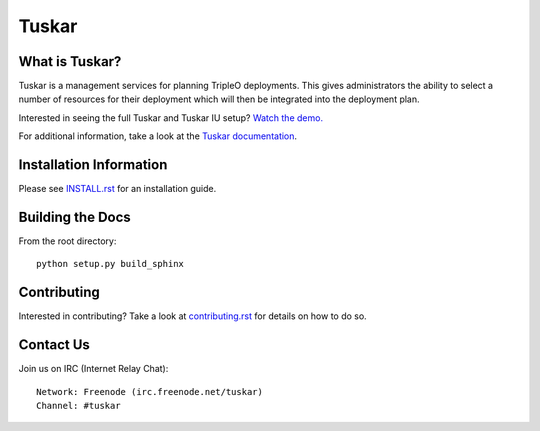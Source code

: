 ======
Tuskar
======

What is Tuskar?
---------------
Tuskar is a management services for planning TripleO deployments.
This gives administrators the ability to select a number of
resources for their deployment which will then be integrated into
the deployment plan.

Interested in seeing the full Tuskar and Tuskar IU setup? `Watch
the demo. <https://www.youtube.com/watch?v=--WWdJXmf8o>`_

For additional information, take a look at the `Tuskar
documentation <http://git.openstack.org/cgit/openstack/tuskar/tree/docs/index.rst>`_.

Installation Information
------------------------

Please see `INSTALL.rst <doc/source/install.rst>`_ for an
installation guide.


Building the Docs
-----------------

From the root directory::

 python setup.py build_sphinx


Contributing
------------

Interested in contributing?  Take a look at `contributing.rst
<doc/source/contributing.rst>`_ for details on how to do so.

Contact Us
----------

Join us on IRC (Internet Relay Chat)::

    Network: Freenode (irc.freenode.net/tuskar)
    Channel: #tuskar
